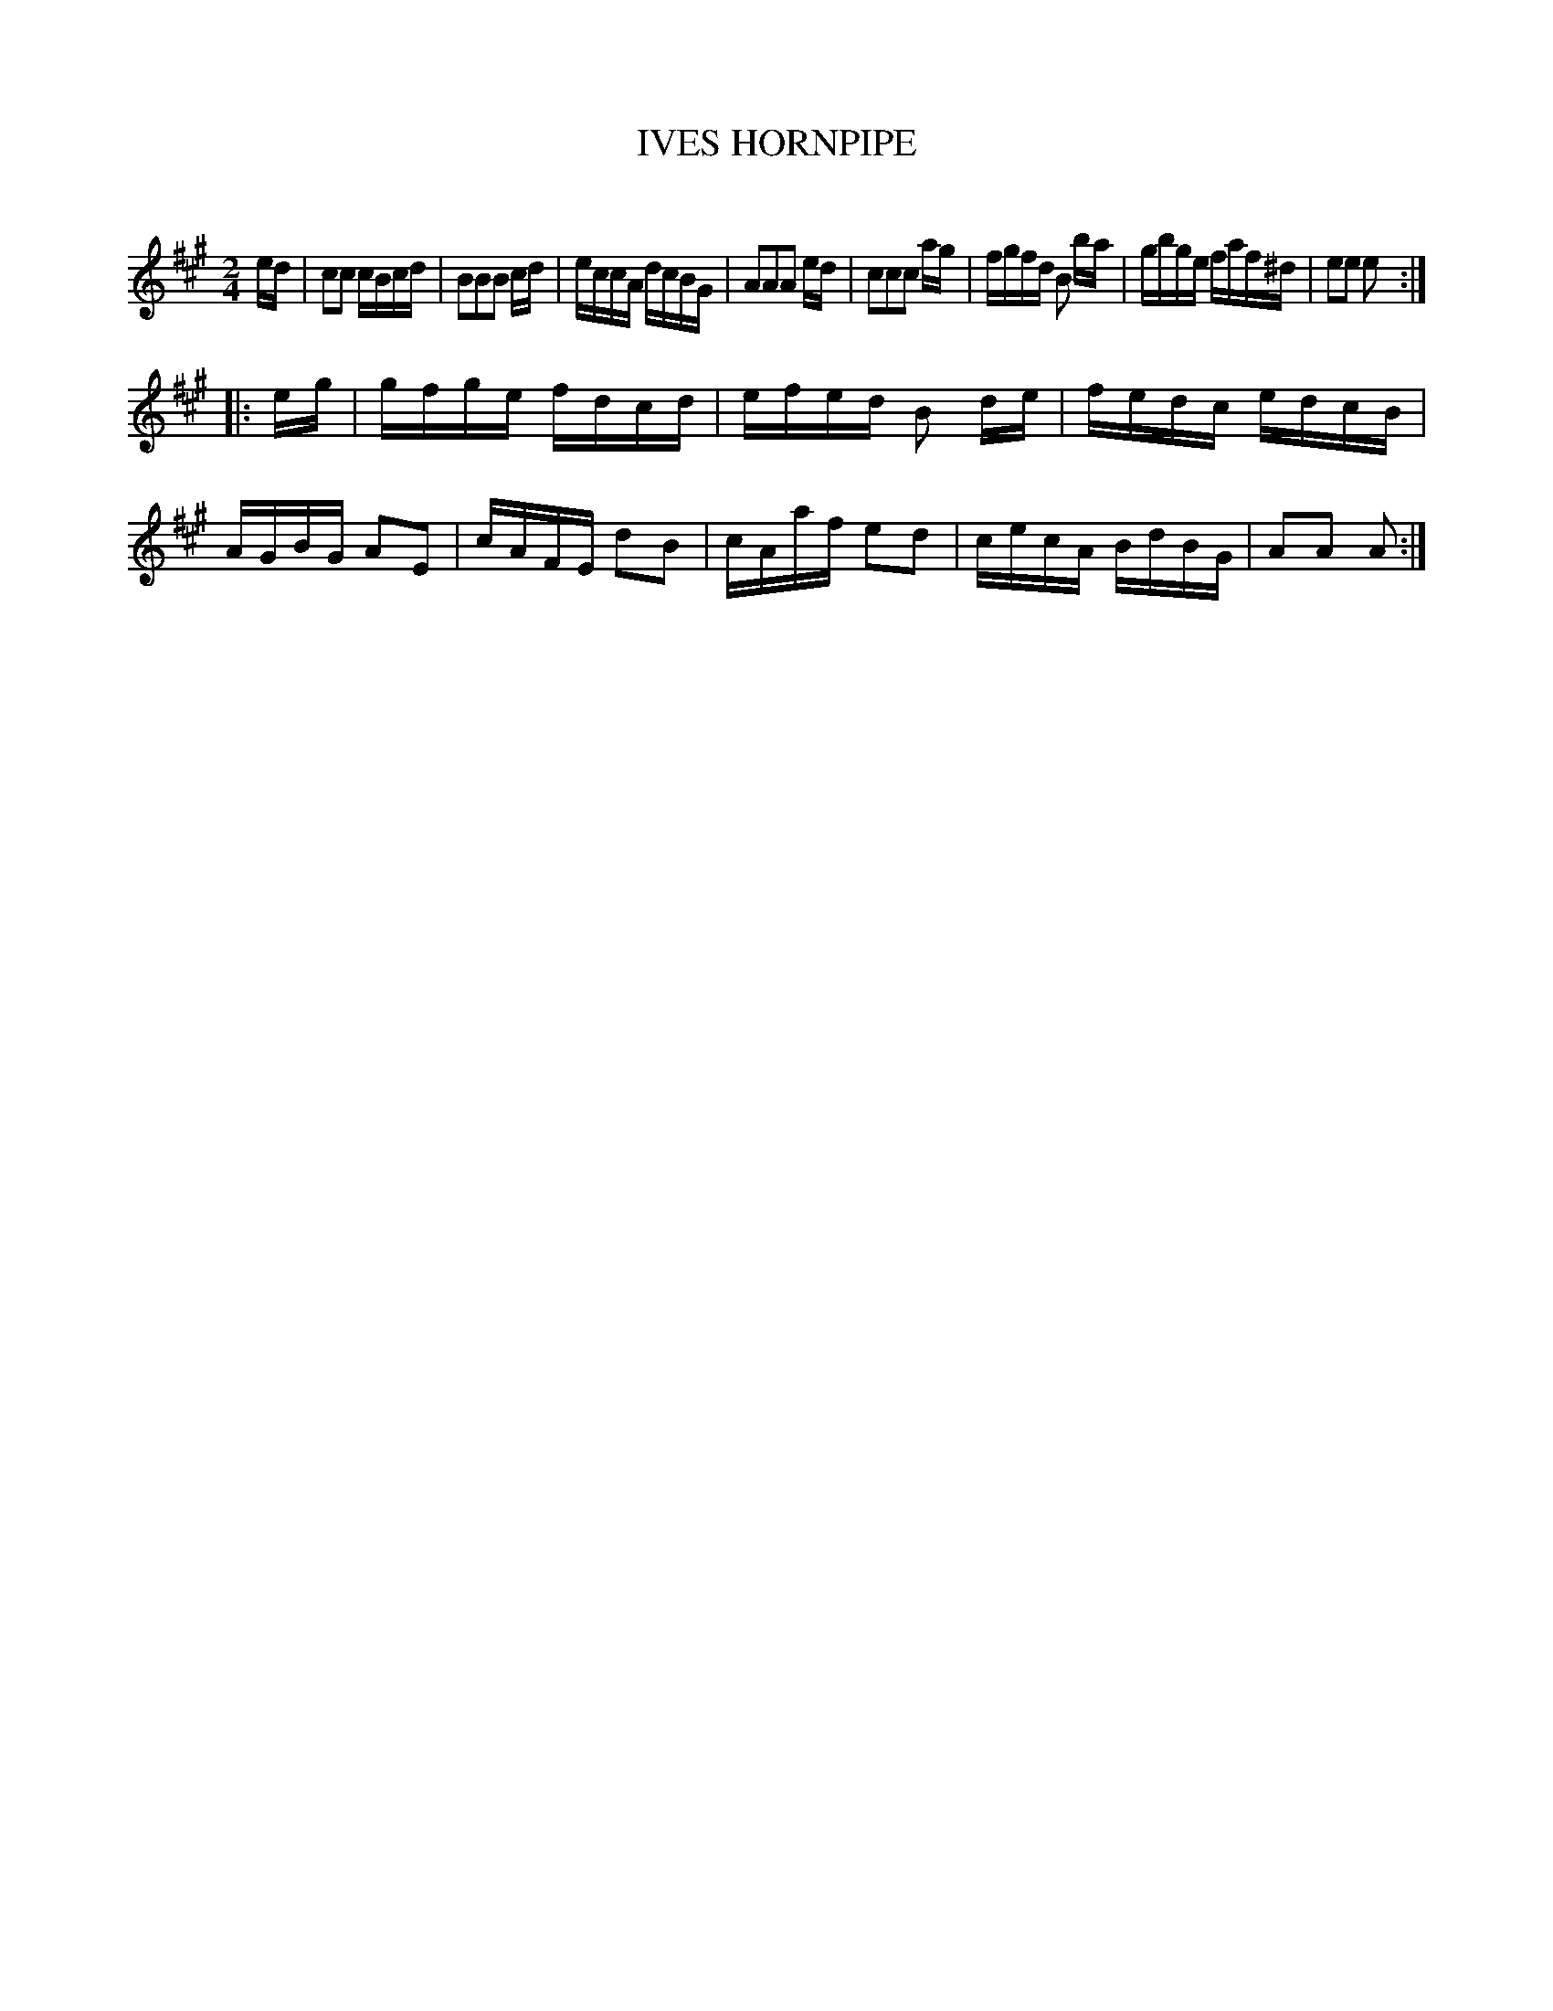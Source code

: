 X: 20594
T: IVES HORNPIPE
C:
%R: hornpipe, reel
B: Elias Howe "The Musician's Companion" 1843 p.59 #4
S: http://imslp.org/wiki/The_Musician's_Companion_(Howe,_Elias)
Z: 2015 John Chambers <jc:trillian.mit.edu>
M: 2/4
L: 1/16
K: A
% - - - - - - - - - - - - - - - - - - - - - - - - -
ed |\
c2c2 cBcd | B2B2B2 cd | eccA dcBG | A2A2A2 ed |\
c2c2c2 ag | fgfd B2 ba | gbge faf^d | e2e2 e2 :|
|: eg |\
gfge fdcd | efed B2 de | fedc edcB | AGBG A2E2 |\
cAFE d2B2 | cAaf e2d2 | cecA BdBG | A2A2 A2 :|
% - - - - - - - - - - - - - - - - - - - - - - - - -
